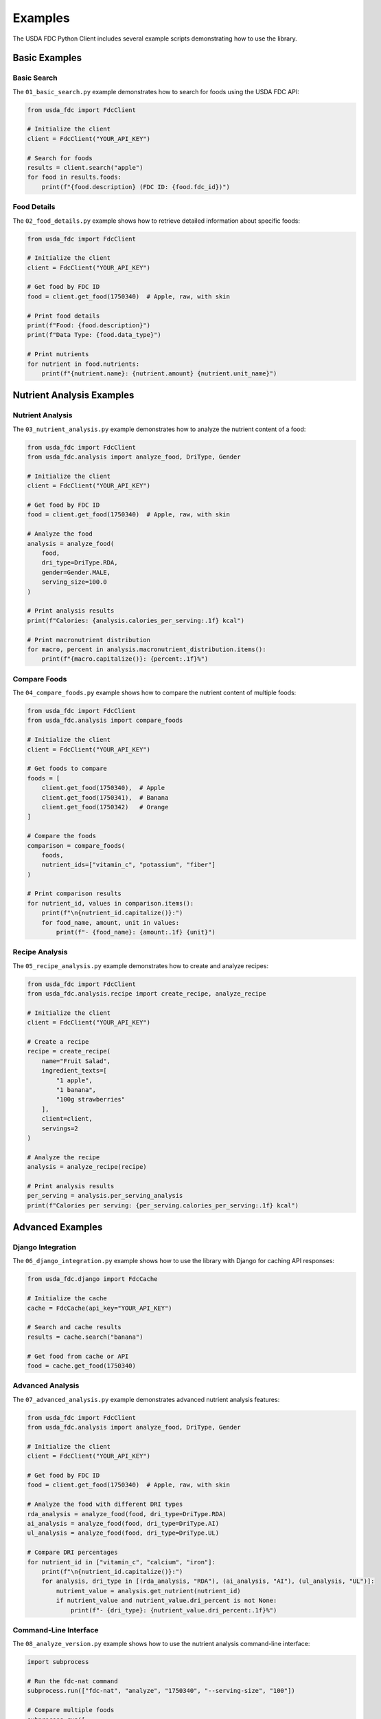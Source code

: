 Examples
========

The USDA FDC Python Client includes several example scripts demonstrating how to use the library.

Basic Examples
------------

Basic Search
^^^^^^^^^^^

The ``01_basic_search.py`` example demonstrates how to search for foods using the USDA FDC API:

.. code-block:: python

   from usda_fdc import FdcClient

   # Initialize the client
   client = FdcClient("YOUR_API_KEY")

   # Search for foods
   results = client.search("apple")
   for food in results.foods:
       print(f"{food.description} (FDC ID: {food.fdc_id})")

Food Details
^^^^^^^^^^

The ``02_food_details.py`` example shows how to retrieve detailed information about specific foods:

.. code-block:: python

   from usda_fdc import FdcClient

   # Initialize the client
   client = FdcClient("YOUR_API_KEY")

   # Get food by FDC ID
   food = client.get_food(1750340)  # Apple, raw, with skin
   
   # Print food details
   print(f"Food: {food.description}")
   print(f"Data Type: {food.data_type}")
   
   # Print nutrients
   for nutrient in food.nutrients:
       print(f"{nutrient.name}: {nutrient.amount} {nutrient.unit_name}")

Nutrient Analysis Examples
-----------------------

Nutrient Analysis
^^^^^^^^^^^^^

The ``03_nutrient_analysis.py`` example demonstrates how to analyze the nutrient content of a food:

.. code-block:: python

   from usda_fdc import FdcClient
   from usda_fdc.analysis import analyze_food, DriType, Gender

   # Initialize the client
   client = FdcClient("YOUR_API_KEY")

   # Get food by FDC ID
   food = client.get_food(1750340)  # Apple, raw, with skin
   
   # Analyze the food
   analysis = analyze_food(
       food,
       dri_type=DriType.RDA,
       gender=Gender.MALE,
       serving_size=100.0
   )
   
   # Print analysis results
   print(f"Calories: {analysis.calories_per_serving:.1f} kcal")
   
   # Print macronutrient distribution
   for macro, percent in analysis.macronutrient_distribution.items():
       print(f"{macro.capitalize()}: {percent:.1f}%")

Compare Foods
^^^^^^^^^^

The ``04_compare_foods.py`` example shows how to compare the nutrient content of multiple foods:

.. code-block:: python

   from usda_fdc import FdcClient
   from usda_fdc.analysis import compare_foods

   # Initialize the client
   client = FdcClient("YOUR_API_KEY")

   # Get foods to compare
   foods = [
       client.get_food(1750340),  # Apple
       client.get_food(1750341),  # Banana
       client.get_food(1750342)   # Orange
   ]
   
   # Compare the foods
   comparison = compare_foods(
       foods,
       nutrient_ids=["vitamin_c", "potassium", "fiber"]
   )
   
   # Print comparison results
   for nutrient_id, values in comparison.items():
       print(f"\n{nutrient_id.capitalize()}:")
       for food_name, amount, unit in values:
           print(f"- {food_name}: {amount:.1f} {unit}")

Recipe Analysis
^^^^^^^^^^^

The ``05_recipe_analysis.py`` example demonstrates how to create and analyze recipes:

.. code-block:: python

   from usda_fdc import FdcClient
   from usda_fdc.analysis.recipe import create_recipe, analyze_recipe

   # Initialize the client
   client = FdcClient("YOUR_API_KEY")

   # Create a recipe
   recipe = create_recipe(
       name="Fruit Salad",
       ingredient_texts=[
           "1 apple",
           "1 banana",
           "100g strawberries"
       ],
       client=client,
       servings=2
   )
   
   # Analyze the recipe
   analysis = analyze_recipe(recipe)
   
   # Print analysis results
   per_serving = analysis.per_serving_analysis
   print(f"Calories per serving: {per_serving.calories_per_serving:.1f} kcal")

Advanced Examples
--------------

Django Integration
^^^^^^^^^^^^^

The ``06_django_integration.py`` example shows how to use the library with Django for caching API responses:

.. code-block:: python

   from usda_fdc.django import FdcCache

   # Initialize the cache
   cache = FdcCache(api_key="YOUR_API_KEY")

   # Search and cache results
   results = cache.search("banana")
   
   # Get food from cache or API
   food = cache.get_food(1750340)

Advanced Analysis
^^^^^^^^^^^^^

The ``07_advanced_analysis.py`` example demonstrates advanced nutrient analysis features:

.. code-block:: python

   from usda_fdc import FdcClient
   from usda_fdc.analysis import analyze_food, DriType, Gender

   # Initialize the client
   client = FdcClient("YOUR_API_KEY")

   # Get food by FDC ID
   food = client.get_food(1750340)  # Apple, raw, with skin
   
   # Analyze the food with different DRI types
   rda_analysis = analyze_food(food, dri_type=DriType.RDA)
   ai_analysis = analyze_food(food, dri_type=DriType.AI)
   ul_analysis = analyze_food(food, dri_type=DriType.UL)
   
   # Compare DRI percentages
   for nutrient_id in ["vitamin_c", "calcium", "iron"]:
       print(f"\n{nutrient_id.capitalize()}:")
       for analysis, dri_type in [(rda_analysis, "RDA"), (ai_analysis, "AI"), (ul_analysis, "UL")]:
           nutrient_value = analysis.get_nutrient(nutrient_id)
           if nutrient_value and nutrient_value.dri_percent is not None:
               print(f"- {dri_type}: {nutrient_value.dri_percent:.1f}%")

Command-Line Interface
^^^^^^^^^^^^^^^^^

The ``08_analyze_version.py`` example shows how to use the nutrient analysis command-line interface:

.. code-block:: python

   import subprocess

   # Run the fdc-nat command
   subprocess.run(["fdc-nat", "analyze", "1750340", "--serving-size", "100"])
   
   # Compare multiple foods
   subprocess.run([
       "fdc-nat", "compare", "1750340", "1750341", "1750342",
       "--nutrients", "vitamin_c,potassium,fiber"
   ])

Meal Planning
^^^^^^^^^^^

The ``09_meal_planning.py`` example demonstrates how to create and analyze a meal plan:

.. code-block:: python

   from usda_fdc import FdcClient
   from usda_fdc.analysis.recipe import create_recipe, analyze_recipe

   # Initialize the client
   client = FdcClient("YOUR_API_KEY")

   # Create breakfast recipe
   breakfast = create_recipe(
       name="Healthy Breakfast",
       ingredient_texts=[
           "1 cup oatmeal, cooked",
           "1 medium banana",
           "1 cup milk, 1% fat",
           "1 tbsp honey",
           "2 tbsp almonds, sliced"
       ],
       client=client,
       servings=1
   )
   
   # Create lunch recipe
   lunch = create_recipe(
       name="Chicken Salad",
       ingredient_texts=[
           "3 oz grilled chicken breast",
           "2 cups mixed greens",
           "1/4 cup cherry tomatoes",
           "1/4 cup cucumber, sliced",
           "1 tbsp olive oil",
           "1 tbsp balsamic vinegar"
       ],
       client=client,
       servings=1
   )
   
   # Analyze recipes
   breakfast_analysis = analyze_recipe(breakfast)
   lunch_analysis = analyze_recipe(lunch)
   
   # Calculate daily totals
   total_calories = (breakfast_analysis.per_serving_analysis.calories_per_serving + 
                    lunch_analysis.per_serving_analysis.calories_per_serving)
   
   print(f"Total Calories: {total_calories:.1f} kcal")

Visualization
^^^^^^^^^^

The ``10_visualization.py`` example shows how to create visualizations of nutrient data:

.. code-block:: python

   from usda_fdc import FdcClient
   from usda_fdc.analysis import analyze_food
   from usda_fdc.analysis.visualization import generate_html_report

   # Initialize the client
   client = FdcClient("YOUR_API_KEY")

   # Get and analyze a food
   food = client.get_food(1750340)  # Apple, raw, with skin
   analysis = analyze_food(food)
   
   # Generate HTML report
   html_report = generate_html_report(analysis)
   
   # Save the report to a file
   with open("report.html", "w") as f:
       f.write(html_report)

Running the Examples
-----------------

To run the examples, make sure you have:

1. Installed the library: ``pip install usda-fdc`` or ``pip install -e .`` from the repository root
2. Set your FDC API key as an environment variable: ``export FDC_API_KEY=your_api_key_here``

Alternatively, you can create a ``.env`` file in the examples directory with the following content:

.. code-block:: ini

   FDC_API_KEY=your_api_key_here

Then run the examples:

.. code-block:: bash

   python examples/01_basic_search.py